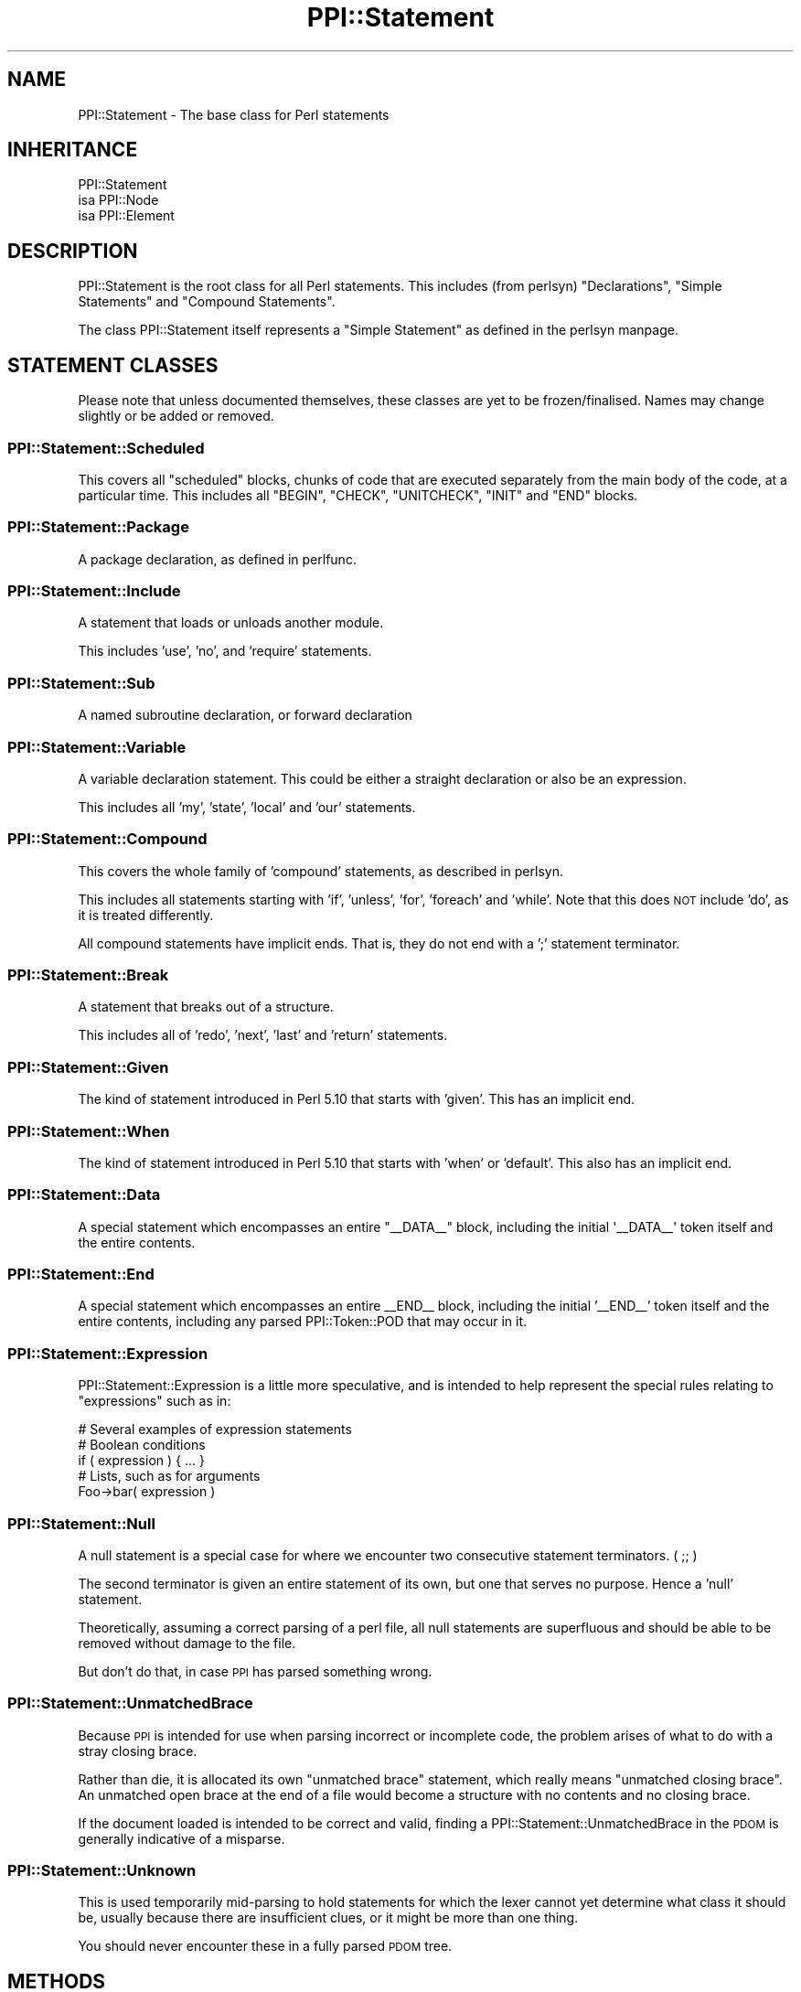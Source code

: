.\" Automatically generated by Pod::Man 2.23 (Pod::Simple 3.14)
.\"
.\" Standard preamble:
.\" ========================================================================
.de Sp \" Vertical space (when we can't use .PP)
.if t .sp .5v
.if n .sp
..
.de Vb \" Begin verbatim text
.ft CW
.nf
.ne \\$1
..
.de Ve \" End verbatim text
.ft R
.fi
..
.\" Set up some character translations and predefined strings.  \*(-- will
.\" give an unbreakable dash, \*(PI will give pi, \*(L" will give a left
.\" double quote, and \*(R" will give a right double quote.  \*(C+ will
.\" give a nicer C++.  Capital omega is used to do unbreakable dashes and
.\" therefore won't be available.  \*(C` and \*(C' expand to `' in nroff,
.\" nothing in troff, for use with C<>.
.tr \(*W-
.ds C+ C\v'-.1v'\h'-1p'\s-2+\h'-1p'+\s0\v'.1v'\h'-1p'
.ie n \{\
.    ds -- \(*W-
.    ds PI pi
.    if (\n(.H=4u)&(1m=24u) .ds -- \(*W\h'-12u'\(*W\h'-12u'-\" diablo 10 pitch
.    if (\n(.H=4u)&(1m=20u) .ds -- \(*W\h'-12u'\(*W\h'-8u'-\"  diablo 12 pitch
.    ds L" ""
.    ds R" ""
.    ds C` ""
.    ds C' ""
'br\}
.el\{\
.    ds -- \|\(em\|
.    ds PI \(*p
.    ds L" ``
.    ds R" ''
'br\}
.\"
.\" Escape single quotes in literal strings from groff's Unicode transform.
.ie \n(.g .ds Aq \(aq
.el       .ds Aq '
.\"
.\" If the F register is turned on, we'll generate index entries on stderr for
.\" titles (.TH), headers (.SH), subsections (.SS), items (.Ip), and index
.\" entries marked with X<> in POD.  Of course, you'll have to process the
.\" output yourself in some meaningful fashion.
.ie \nF \{\
.    de IX
.    tm Index:\\$1\t\\n%\t"\\$2"
..
.    nr % 0
.    rr F
.\}
.el \{\
.    de IX
..
.\}
.\"
.\" Accent mark definitions (@(#)ms.acc 1.5 88/02/08 SMI; from UCB 4.2).
.\" Fear.  Run.  Save yourself.  No user-serviceable parts.
.    \" fudge factors for nroff and troff
.if n \{\
.    ds #H 0
.    ds #V .8m
.    ds #F .3m
.    ds #[ \f1
.    ds #] \fP
.\}
.if t \{\
.    ds #H ((1u-(\\\\n(.fu%2u))*.13m)
.    ds #V .6m
.    ds #F 0
.    ds #[ \&
.    ds #] \&
.\}
.    \" simple accents for nroff and troff
.if n \{\
.    ds ' \&
.    ds ` \&
.    ds ^ \&
.    ds , \&
.    ds ~ ~
.    ds /
.\}
.if t \{\
.    ds ' \\k:\h'-(\\n(.wu*8/10-\*(#H)'\'\h"|\\n:u"
.    ds ` \\k:\h'-(\\n(.wu*8/10-\*(#H)'\`\h'|\\n:u'
.    ds ^ \\k:\h'-(\\n(.wu*10/11-\*(#H)'^\h'|\\n:u'
.    ds , \\k:\h'-(\\n(.wu*8/10)',\h'|\\n:u'
.    ds ~ \\k:\h'-(\\n(.wu-\*(#H-.1m)'~\h'|\\n:u'
.    ds / \\k:\h'-(\\n(.wu*8/10-\*(#H)'\z\(sl\h'|\\n:u'
.\}
.    \" troff and (daisy-wheel) nroff accents
.ds : \\k:\h'-(\\n(.wu*8/10-\*(#H+.1m+\*(#F)'\v'-\*(#V'\z.\h'.2m+\*(#F'.\h'|\\n:u'\v'\*(#V'
.ds 8 \h'\*(#H'\(*b\h'-\*(#H'
.ds o \\k:\h'-(\\n(.wu+\w'\(de'u-\*(#H)/2u'\v'-.3n'\*(#[\z\(de\v'.3n'\h'|\\n:u'\*(#]
.ds d- \h'\*(#H'\(pd\h'-\w'~'u'\v'-.25m'\f2\(hy\fP\v'.25m'\h'-\*(#H'
.ds D- D\\k:\h'-\w'D'u'\v'-.11m'\z\(hy\v'.11m'\h'|\\n:u'
.ds th \*(#[\v'.3m'\s+1I\s-1\v'-.3m'\h'-(\w'I'u*2/3)'\s-1o\s+1\*(#]
.ds Th \*(#[\s+2I\s-2\h'-\w'I'u*3/5'\v'-.3m'o\v'.3m'\*(#]
.ds ae a\h'-(\w'a'u*4/10)'e
.ds Ae A\h'-(\w'A'u*4/10)'E
.    \" corrections for vroff
.if v .ds ~ \\k:\h'-(\\n(.wu*9/10-\*(#H)'\s-2\u~\d\s+2\h'|\\n:u'
.if v .ds ^ \\k:\h'-(\\n(.wu*10/11-\*(#H)'\v'-.4m'^\v'.4m'\h'|\\n:u'
.    \" for low resolution devices (crt and lpr)
.if \n(.H>23 .if \n(.V>19 \
\{\
.    ds : e
.    ds 8 ss
.    ds o a
.    ds d- d\h'-1'\(ga
.    ds D- D\h'-1'\(hy
.    ds th \o'bp'
.    ds Th \o'LP'
.    ds ae ae
.    ds Ae AE
.\}
.rm #[ #] #H #V #F C
.\" ========================================================================
.\"
.IX Title "PPI::Statement 3"
.TH PPI::Statement 3 "2010-07-06" "perl v5.12.3" "User Contributed Perl Documentation"
.\" For nroff, turn off justification.  Always turn off hyphenation; it makes
.\" way too many mistakes in technical documents.
.if n .ad l
.nh
.SH "NAME"
PPI::Statement \- The base class for Perl statements
.SH "INHERITANCE"
.IX Header "INHERITANCE"
.Vb 3
\&  PPI::Statement
\&  isa PPI::Node
\&      isa PPI::Element
.Ve
.SH "DESCRIPTION"
.IX Header "DESCRIPTION"
PPI::Statement is the root class for all Perl statements. This includes (from
perlsyn) \*(L"Declarations\*(R", \*(L"Simple Statements\*(R" and \*(L"Compound Statements\*(R".
.PP
The class PPI::Statement itself represents a \*(L"Simple Statement\*(R" as defined
in the perlsyn manpage.
.SH "STATEMENT CLASSES"
.IX Header "STATEMENT CLASSES"
Please note that unless documented themselves, these classes are yet to be
frozen/finalised. Names may change slightly or be added or removed.
.SS "PPI::Statement::Scheduled"
.IX Subsection "PPI::Statement::Scheduled"
This covers all \*(L"scheduled\*(R" blocks, chunks of code that are executed separately
from the main body of the code, at a particular time. This includes all
\&\f(CW\*(C`BEGIN\*(C'\fR, \f(CW\*(C`CHECK\*(C'\fR, \f(CW\*(C`UNITCHECK\*(C'\fR, \f(CW\*(C`INIT\*(C'\fR and \f(CW\*(C`END\*(C'\fR blocks.
.SS "PPI::Statement::Package"
.IX Subsection "PPI::Statement::Package"
A package declaration, as defined in perlfunc.
.SS "PPI::Statement::Include"
.IX Subsection "PPI::Statement::Include"
A statement that loads or unloads another module.
.PP
This includes 'use', 'no', and 'require' statements.
.SS "PPI::Statement::Sub"
.IX Subsection "PPI::Statement::Sub"
A named subroutine declaration, or forward declaration
.SS "PPI::Statement::Variable"
.IX Subsection "PPI::Statement::Variable"
A variable declaration statement. This could be either a straight
declaration or also be an expression.
.PP
This includes all 'my', 'state', 'local' and 'our' statements.
.SS "PPI::Statement::Compound"
.IX Subsection "PPI::Statement::Compound"
This covers the whole family of 'compound' statements, as described in
perlsyn.
.PP
This includes all statements starting with 'if', 'unless', 'for', 'foreach'
and 'while'. Note that this does \s-1NOT\s0 include 'do', as it is treated
differently.
.PP
All compound statements have implicit ends. That is, they do not end with
a ';' statement terminator.
.SS "PPI::Statement::Break"
.IX Subsection "PPI::Statement::Break"
A statement that breaks out of a structure.
.PP
This includes all of 'redo', 'next', 'last' and 'return' statements.
.SS "PPI::Statement::Given"
.IX Subsection "PPI::Statement::Given"
The kind of statement introduced in Perl 5.10 that starts with 'given'.  This
has an implicit end.
.SS "PPI::Statement::When"
.IX Subsection "PPI::Statement::When"
The kind of statement introduced in Perl 5.10 that starts with 'when' or
\&'default'.  This also has an implicit end.
.SS "PPI::Statement::Data"
.IX Subsection "PPI::Statement::Data"
A special statement which encompasses an entire \f(CW\*(C`_\|_DATA_\|_\*(C'\fR block, including
the initial \f(CW\*(Aq_\|_DATA_\|_\*(Aq\fR token itself and the entire contents.
.SS "PPI::Statement::End"
.IX Subsection "PPI::Statement::End"
A special statement which encompasses an entire _\|_END_\|_ block, including
the initial '_\|_END_\|_' token itself and the entire contents, including any
parsed PPI::Token::POD that may occur in it.
.SS "PPI::Statement::Expression"
.IX Subsection "PPI::Statement::Expression"
PPI::Statement::Expression is a little more speculative, and is intended
to help represent the special rules relating to \*(L"expressions\*(R" such as in:
.PP
.Vb 1
\&  # Several examples of expression statements
\&  
\&  # Boolean conditions
\&  if ( expression ) { ... }
\&  
\&  # Lists, such as for arguments
\&  Foo\->bar( expression )
.Ve
.SS "PPI::Statement::Null"
.IX Subsection "PPI::Statement::Null"
A null statement is a special case for where we encounter two consecutive
statement terminators. ( ;; )
.PP
The second terminator is given an entire statement of its own, but one
that serves no purpose. Hence a 'null' statement.
.PP
Theoretically, assuming a correct parsing of a perl file, all null statements
are superfluous and should be able to be removed without damage to the file.
.PP
But don't do that, in case \s-1PPI\s0 has parsed something wrong.
.SS "PPI::Statement::UnmatchedBrace"
.IX Subsection "PPI::Statement::UnmatchedBrace"
Because \s-1PPI\s0 is intended for use when parsing incorrect or incomplete code,
the problem arises of what to do with a stray closing brace.
.PP
Rather than die, it is allocated its own \*(L"unmatched brace\*(R" statement,
which really means \*(L"unmatched closing brace\*(R". An unmatched open brace at the
end of a file would become a structure with no contents and no closing brace.
.PP
If the document loaded is intended to be correct and valid, finding a
PPI::Statement::UnmatchedBrace in the \s-1PDOM\s0 is generally indicative of a
misparse.
.SS "PPI::Statement::Unknown"
.IX Subsection "PPI::Statement::Unknown"
This is used temporarily mid-parsing to hold statements for which the lexer
cannot yet determine what class it should be, usually because there are
insufficient clues, or it might be more than one thing.
.PP
You should never encounter these in a fully parsed \s-1PDOM\s0 tree.
.SH "METHODS"
.IX Header "METHODS"
\&\f(CW\*(C`PPI::Statement\*(C'\fR itself has very few methods. Most of the time, you will be
working with the more generic PPI::Element or PPI::Node methods, or one
of the methods that are subclass-specific.
.SS "label"
.IX Subsection "label"
One factor common to most statements is their ability to be labeled.
.PP
The \f(CW\*(C`label\*(C'\fR method returns the label for a statement, if one has been
defined, but without the trailing colon. Take the following example
.PP
.Vb 1
\&  MYLABEL: while ( 1 .. 10 ) { last MYLABEL if $_ > 5 }
.Ve
.PP
For the above statement, the \f(CW\*(C`label\*(C'\fR method would return '\s-1MYLABEL\s0'.
.PP
Returns false if the statement does not have a label.
.SS "specialized"
.IX Subsection "specialized"
Answer whether this is a plain statement or one that has more
significance.
.PP
Returns true if the statement is a subclass of this one, false
otherwise.
.SS "stable"
.IX Subsection "stable"
Much like the PPI::Document method of the same name, the \->stable
method converts a statement to source and back again, to determine if
a modified statement is still legal, and won't be interpreted in a
different way.
.PP
Returns true if the statement is stable, false if not, or \f(CW\*(C`undef\*(C'\fR on
error.
.SH "TO DO"
.IX Header "TO DO"
\&\- Complete, freeze and document the remaining classes
.SH "SUPPORT"
.IX Header "SUPPORT"
See the support section in the main module.
.SH "AUTHOR"
.IX Header "AUTHOR"
Adam Kennedy <adamk@cpan.org>
.SH "COPYRIGHT"
.IX Header "COPYRIGHT"
Copyright 2001 \- 2010 Adam Kennedy.
.PP
This program is free software; you can redistribute
it and/or modify it under the same terms as Perl itself.
.PP
The full text of the license can be found in the
\&\s-1LICENSE\s0 file included with this module.
